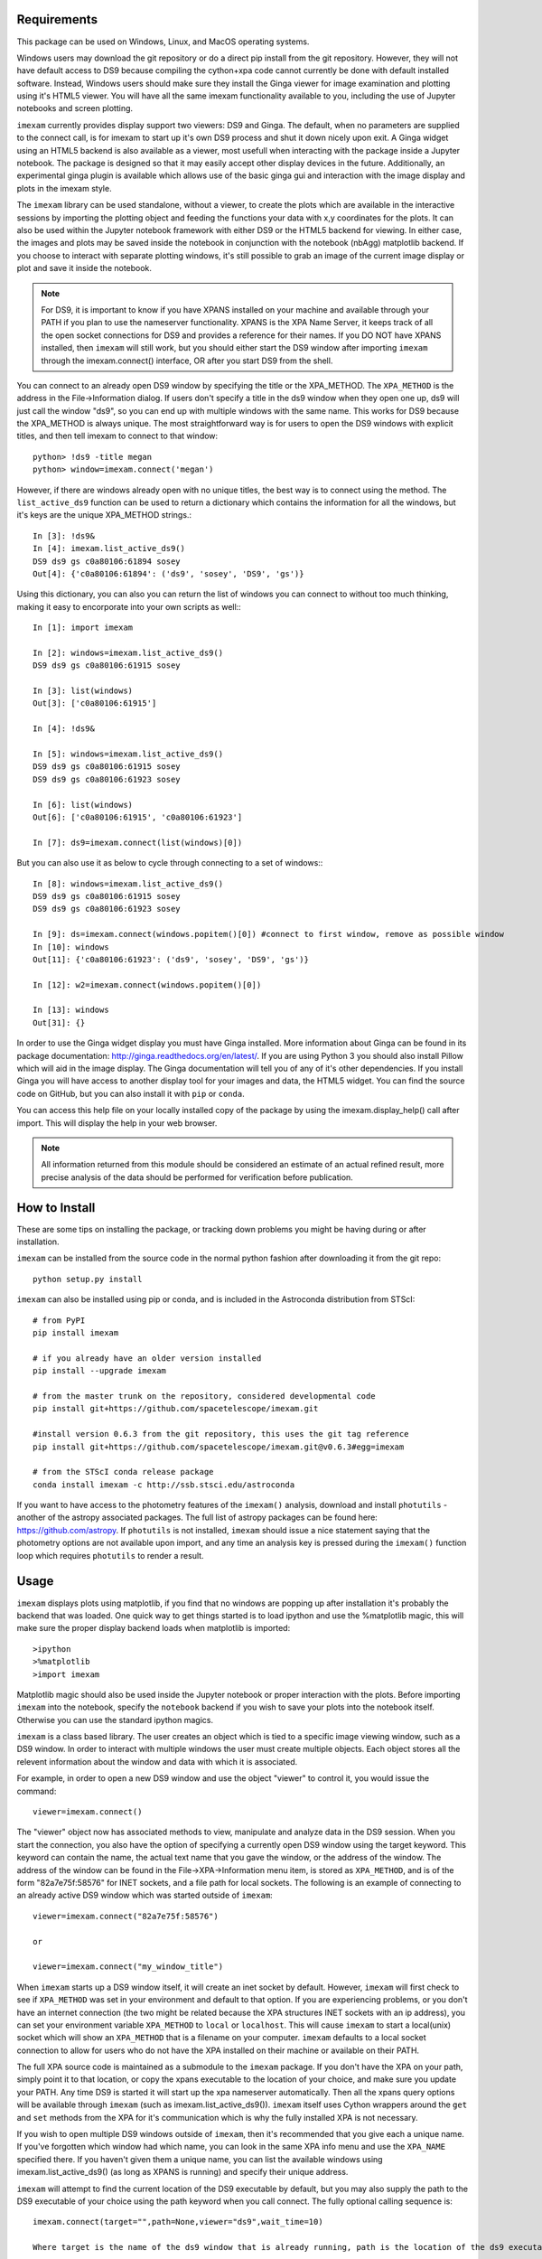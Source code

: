 Requirements
------------
This package can be used on Windows, Linux, and MacOS operating systems.

Windows users may download the git repository or do a direct pip install from the git repository. However, they will not have default access to DS9 because compiling the cython+xpa code cannot currently be done with default installed software. Instead, Windows users should make sure they install the Ginga viewer for image examination and plotting using it's HTML5 viewer. You will have all the same imexam functionality available to you, including the use of Jupyter notebooks and screen plotting.


``imexam`` currently provides display support two viewers: DS9 and Ginga. The default, when no parameters are supplied to the connect call, is for imexam to start up it's own DS9 process and shut it down nicely upon exit. A Ginga widget using an HTML5 backend is also available as a viewer, most usefull when interacting with the package inside a Jupyter notebook. The package is designed so that it may easily accept other display devices in the future. Additionally, an experimental ginga plugin is available which allows use of the basic ginga gui and interaction with the image display and plots in the imexam style.

The ``imexam`` library can be used standalone, without a viewer, to create the plots which are available in the interactive sessions by importing the plotting object and feeding the functions your data with x,y coordinates for the plots. It can also be used within the Jupyter notebook framework with either DS9 or the HTML5 backend for viewing. In either case, the images and plots may be saved inside the notebook in conjunction with the notebook (nbAgg) matplotlib backend. If you choose to interact with separate plotting windows, it's still possible to grab an image of the current image display or plot and save it inside the notebook.

.. note:: For DS9, it is important to know if you have XPANS installed on your machine and available through your PATH if you plan to use the nameserver functionality. XPANS is the XPA Name Server, it keeps track of all the open socket connections for DS9 and provides a reference for their names. If you DO NOT have XPANS installed, then ``imexam`` will still work, but you should either start the DS9 window after importing ``imexam`` through the imexam.connect() interface, OR after you start DS9 from the shell.

You can connect to an already open DS9 window by specifying the title or the XPA_METHOD. The ``XPA_METHOD`` is the address in the File->Information dialog. If users don't specify a title in the ds9 window when they open one up, ds9 will just call the window "ds9", so you can end up with multiple windows with the same name. This works for DS9 because the XPA_METHOD is always unique. The most straightforward way is for users to open the DS9 windows with explicit titles, and then tell imexam to connect to that window::

    python> !ds9 -title megan
    python> window=imexam.connect('megan')

However, if there are windows already open with no unique titles, the best way is to connect using the method. The ``list_active_ds9`` function can be used to return a dictionary which contains the information for all the windows, but it's keys are the unique XPA_METHOD strings.::

    In [3]: !ds9&
    In [4]: imexam.list_active_ds9()
    DS9 ds9 gs c0a80106:61894 sosey
    Out[4]: {'c0a80106:61894': ('ds9', 'sosey', 'DS9', 'gs')}

Using this dictionary, you can also you can return the list of windows you can connect to without too much thinking, making it easy to encorporate into your own scripts as well:::


    In [1]: import imexam

    In [2]: windows=imexam.list_active_ds9()
    DS9 ds9 gs c0a80106:61915 sosey

    In [3]: list(windows)
    Out[3]: ['c0a80106:61915']

    In [4]: !ds9&

    In [5]: windows=imexam.list_active_ds9()
    DS9 ds9 gs c0a80106:61915 sosey
    DS9 ds9 gs c0a80106:61923 sosey

    In [6]: list(windows)
    Out[6]: ['c0a80106:61915', 'c0a80106:61923']

    In [7]: ds9=imexam.connect(list(windows)[0])

But you can also use it as below to cycle through connecting to a set of windows:::

    In [8]: windows=imexam.list_active_ds9()
    DS9 ds9 gs c0a80106:61915 sosey
    DS9 ds9 gs c0a80106:61923 sosey

    In [9]: ds=imexam.connect(windows.popitem()[0]) #connect to first window, remove as possible window
    In [10]: windows
    Out[11]: {'c0a80106:61923': ('ds9', 'sosey', 'DS9', 'gs')}

    In [12]: w2=imexam.connect(windows.popitem()[0])

    In [13]: windows
    Out[31]: {}


In order to use the Ginga widget display you must have Ginga installed. More information about Ginga can be found in its package documentation: http://ginga.readthedocs.org/en/latest/. If you are using Python 3 you should also install Pillow which will aid in the image display. The Ginga documentation will tell you of any of it's other dependencies. If you install Ginga you will have access to another display tool for your images and data, the HTML5 widget. You can find the source code on GitHub, but you can also install it with ``pip`` or ``conda``.

You can access this help file on your locally installed copy of the package by using the imexam.display_help() call after import. This will display the help in your web browser.

.. note:: All information returned from this module should be considered an estimate of an actual refined result,  more precise analysis of the data should be performed for verification before publication.


How to Install
--------------

These are some tips on installing the package, or tracking down problems you might be having during or after installation.

``imexam`` can be installed from the source code in the normal python fashion after downloading it from the git repo::

    python setup.py install


``imexam`` can also be installed using pip or conda, and is included in the Astroconda distribution from STScI::

    # from PyPI
    pip install imexam

    # if you already have an older version installed
    pip install --upgrade imexam

    # from the master trunk on the repository, considered developmental code
    pip install git+https://github.com/spacetelescope/imexam.git

    #install version 0.6.3 from the git repository, this uses the git tag reference
    pip install git+https://github.com/spacetelescope/imexam.git@v0.6.3#egg=imexam

    # from the STScI conda release package
    conda install imexam -c http://ssb.stsci.edu/astroconda



If you want to have access to the photometry features of the ``imexam()`` analysis, download and install ``photutils`` - another of the astropy associated packages. The full list of astropy packages can be found here: https://github.com/astropy. If ``photutils`` is not installed, ``imexam`` should issue a nice statement saying that the photometry options are not available upon import, and any time an analysis key is pressed during the ``imexam()`` function loop which requires ``photutils`` to render a result.


Usage
-----

``imexam`` displays plots using matplotlib, if you find that no windows are popping up after installation it's probably the backend that was loaded. One quick way to get things started is to load ipython  and use the %matplotlib magic, this will make sure the proper display backend loads when matplotlib is imported::

    >ipython
    >%matplotlib
    >import imexam

Matplotlib magic should also be used inside the Jupyter notebook or proper interaction with the plots. Before importing ``imexam`` into the notebook, specify the ``notebook`` backend if you wish to save your plots into the notebook itself. Otherwise you can use the standard ipython magics.


``imexam`` is a class based library. The user creates an object which is tied to a specific image viewing window, such as a DS9 window. In order to interact with multiple  windows the user must create multiple objects. Each object stores all the relevent information about the window and data with which it is associated.

For example, in order to open a new DS9 window and use the object "viewer" to control it, you would issue the command:

::

    viewer=imexam.connect()

The "viewer" object now has associated methods to view, manipulate and analyze data in the DS9 session. When you start the connection, you also have the option of specifying a currently open DS9 window using the target keyword. This keyword can contain the name, the actual text name that you gave the window, or the address of the window.  The address of the window can be found in the File->XPA->Information menu item,  is stored as ``XPA_METHOD``, and is of the form "82a7e75f:58576" for INET sockets, and a file path for local sockets. The following is an example of connecting to an already active DS9 window which was started outside of ``imexam``::


    viewer=imexam.connect("82a7e75f:58576")

    or

    viewer=imexam.connect("my_window_title")


When ``imexam`` starts up a DS9 window itself, it will create an inet socket by default. However, ``imexam`` will first check to see if ``XPA_METHOD`` was set in your environment and default to that option. If you are experiencing problems, or you don't have an internet connection (the two might be related because the XPA structures INET sockets with an ip address), you can set your environment variable ``XPA_METHOD`` to ``local`` or ``localhost``. This will cause ``imexam`` to start a local(unix) socket which will show an ``XPA_METHOD`` that is a filename on your computer. ``imexam`` defaults to a local socket connection to allow for users who do not have the XPA installed on their machine or available on their PATH.

The full XPA source code is maintained as a submodule to the ``imexam`` package. If you don't have the XPA on your path, simply point it to that location, or copy the xpans executable to the location of your choice, and make sure you update your PATH. Any time DS9 is started it will start up the xpa nameserver automatically. Then all the xpans query options will be available through ``imexam`` (such as imexam.list_active_ds9()).  ``imexam`` itself uses Cython wrappers around the ``get`` and ``set`` methods from the XPA for it's communication which is why the fully installed XPA is not necessary.

If you wish to open multiple DS9 windows outside of ``imexam``, then it's recommended that you give each a unique name. If you've forgotten which window had which name, you can look in the same XPA info menu and use the ``XPA_NAME`` specified there. If you haven't given them a unique name, you can list the available windows using imexam.list_active_ds9() (as long as XPANS is running) and specify their unique address.

``imexam`` will attempt to find the current location of the DS9 executable by default, but you may also supply the path to the DS9 executable of your choice using the path keyword when you call connect. The fully optional calling sequence is:


::

    imexam.connect(target="",path=None,viewer="ds9",wait_time=10)

    Where target is the name of the ds9 window that is already running, path is the location of the ds9 executable, viewer is the name of the viewer to use (ds9 is the only one which is currently activated), and wait_time is the time to wait to establish a connection to the socket before exiting the process.

If it seems like the ds9 window is opening or hanging, there could be few things going on:


    * ``imexam`` will default to an inet socket connection for the XPA. However, it will first check your environment variable ``XPA_METHOD`` and preferably use that instead. If you don't have an internet connection, check this environment variable, and set it to "local".
    * If things seem in order, it's possible that your machine is waiting for X11 to start up, give it time to start, or when you call ``imexam`` increase the wait time sufficiently; you can do this by specifying "wait_time=60" when you open your viewing object with connect(). The 60 here is an example of the number of seconds ``imexam`` should wait before returning a connection error.
    * Next, check that the path to the DS9 executable is somewhere on your path and that it has not been aliased to something else. You can check this from any terminal window by trying to start DS9. You can also use the unix "which ds9" command to return the full path to the executable, as well as "ls -al ds9" to return the full path and any soft links which might have been established.



In order to return a list of the current DS9 windows that are running, issue the command:

::

    imexam.list_active_ds9()


.. note:: More information on DS9 can be found at: http://ds9.si.edu/site/Home.html


If you are using the Ginga  widget, the interaction with the ``imexam`` code stays the same, you simply specify that you would like to use Ginga in the call to connect:

::

    viewer=imexam.connect(viewer='ginga')



"ginga" tells ``imexam`` that you'd like to use the Ginga widget with the HTML5 background.


In order to turn logging to a file on, issue the command: window.setlog(). The log will be saved to the default filename imexam_session.log in the current directory unless you give it another filename to use.
Here's an example of how that might work:

::

    import imexam
    window=imexam.connect('ds9')
    window.setlog() <-- turns on logging with default filename
    window.imexam() <-- all output will be logged to the file and displayed on the screen
    window.setlog(on=False) <-- turns off logging to file
    window.setlog(filename='my_other_log.txt') <-- turns on logging and sets the save filename


The log will look something like this, you can see it contains a mention of the command used along with the results

::

    gauss_center
    xc=812.984250   yc=706.562612

    aper_phot
    x       y       radius  flux    mag(zpt=25.00)  sky     fwhm
    812.98  706.56  5       1288669.29      9.72    11414.53        4.83

    show_xy_coords
    813.5 706.625

    gauss_center
    xc=812.984250   yc=706.562612

    gauss_center
    xc=239.856464   yc=233.444783

    aper_phot
    x       y       radius  flux    mag(zpt=25.00)  sky     fwhm
    239.86  233.44  5       126601.26       12.24   11574.32        -12.67

    show_xy_coords
    253.0 234.75

    gauss_center
    xc=239.856464   yc=233.444783


More detailed examples can be found in the examples section of this documentation.



Common Problems
---------------

You're getting the following error statement when you try to ``connect()`` to a DS9 window, or display an image:

::

    XpaException: Unknown XPA Error : XPAGet returned 0!


You can first try using local unix sockets by setting your environment variable ``XPA_METHOD`` to local:

::

    setenv XPA_METHOD local    #csh

or if you have a bash-like shell:
::

    export XPA_METHOD="local"

or if you want to do it from inside Python::

    import os
    os.environ['XPA_METHOD'] = "local"

That will create local unix file sockets for communication with ds9. If that doesn't solve the problem, see if your path includes the location of xpans, the XPA name server. If you have it installed, but it's not on your path, put it there.

Alternatively, if you're getting an error on calling ``connect()`` along the lines of::

    Connection timeout with the ds9

you may want to force XPA to use the "inet" mode, which is the default unless your XPA_METHOD is set.  E.g.,
::

    setenv XPA_METHOD inet   #csh
    export XPA_METHOD='inet' #bash

(Or similar based on the examples above)

If you are having display issues, some build problems may exist with the dependency packages which deal with backend graphics, try setting your ``matplotlib`` backend to "Qt4Agg". You can set this in your .matplotlib/matplotlibrc file ::

  backend: Qt4Agg

The package works with the Qt5Agg and notebook backends, but on occasion I've seen the matplotlib window take two cycles to update, especially inside the Jupyter notebook with inline plots, meaning you may have to hit the exam key twice for the plot to appear. This issue still needs to be worked out, if you're running into it try using the Qt4Agg backend or plotting outside the notebook and saving the figures through the imexam grab or save calls.


If you get an error about not finding the file "import" when you use the grab() function to save a copy of the DS9 window.

```FileNotFoundError: [Errno 2] No such file or directory: 'import' ```

"import" is the unix/linux import command, it saves any visible window on an X server and outputs it as an image file, it's included with many macos and linux installations, it's likely not on windows. Users should check their path to see if it's included. This only affects grab() for DS9 which saves a copy of the DS9 window on the workspace, it does not affect saves for ginga or matplotlib plots.

``imexam`` switched to using ``import`` to get around a bug in the XPA for the ``saveimage`` call to the XPA. The DS9 ``saveimage`` function basically does a screen capture. In the case of MacOSX (and XQuartz) when you are configured to be rootless, the screen capture fails if your DS9 window is not in the upper left corner of the primary screen - the call should work if you are using a laptop that is not connected to a larger display, or a workstation with only one monitor. Since these are harder things to automatically grab from user environments, the workaround was to ‘Print’ to a file, generating a postscript image that can be rendered outside of ds9 (for example /Applications/Preview). However, I was unable to get this to save to file, the functions it insisted on sending the image directly to the printer. This also makes for greater unknowns on user machines. The workarounds for users who hit this may be:

* screen grab a copy of the window yourself (grabbing saves any overlays as well)
* move the DS9 window to the appropriate screen and issue the saveimage command, assuming "a" is your control object, that would look like: a.window.xpa.set("saveimage ds9.jpeg")

If you are experiencing an issue not related to those descibed above you can open a new issue on the ``imexam`` `GitHub issue tracker
<https://github.com/spacetelescope/imexam/issues>`_. You can view older closed issues there as well.
